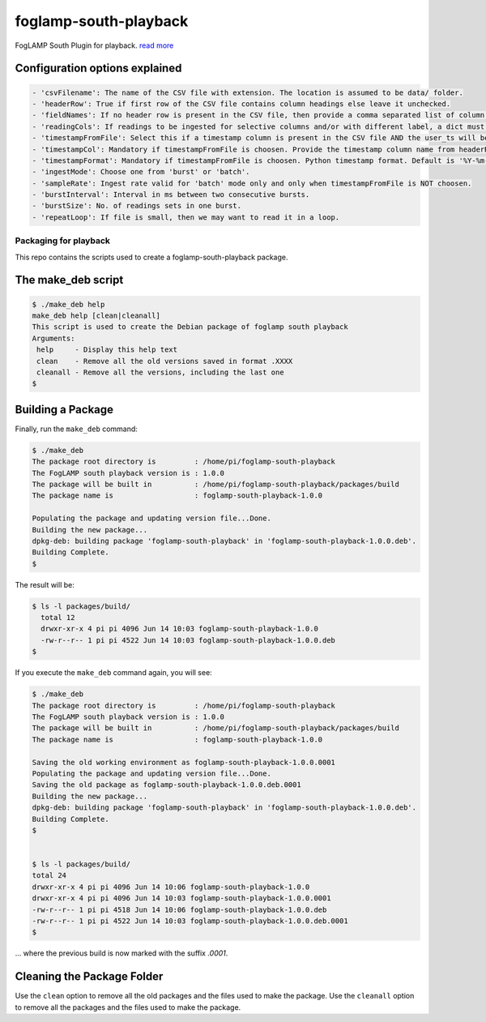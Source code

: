 ======================
foglamp-south-playback
======================

FogLAMP South Plugin for playback. `read more <https://github.com/foglamp/foglamp-south-playback/blob/master/python/foglamp/plugins/south/playback/readme.rst>`_

Configuration options explained
===============================

.. code-block:: console

    - 'csvFilename': The name of the CSV file with extension. The location is assumed to be data/ folder.
    - 'headerRow': True if first row of the CSV file contains column headings else leave it unchecked.
    - 'fieldNames': If no header row is present in the CSV file, then provide a comma separated list of column names. The list must contain equal no. of labels as no. of columns in the CSV file.
    - 'readingCols': If readings to be ingested for selective columns and/or with different label, a dict must be provided in the format {old label:new label, ...}. Note that this is useful if header row is present, otherwise we can define the desired label in fieldNames itself.
    - 'timestampFromFile': Select this if a timestamp column is present in the CSV file AND the user_ts will be based upon this instead if system time.
    - 'timestampCol': Mandatory if timestampFromFile is choosen. Provide the timestamp column name from headerRow or fieldNames, as the case may be.
    - 'timestampFormat': Mandatory if timestampFromFile is choosen. Python timestamp format. Default is '%Y-%m-%d %H:%M:%S.%f'. If timestamp format is not known, provide 'None'. In that case, system will try to guess the timestamp and this will be slower.
    - 'ingestMode': Choose one from 'burst' or 'batch'.
    - 'sampleRate': Ingest rate valid for 'batch' mode only and only when timestampFromFile is NOT choosen.
    - 'burstInterval': Interval in ms between two consecutive bursts.
    - 'burstSize': No. of readings sets in one burst.
    - 'repeatLoop': If file is small, then we may want to read it in a loop.


***********************
Packaging for playback
***********************

This repo contains the scripts used to create a foglamp-south-playback package.

The make_deb script
===================

.. code-block:: console

  $ ./make_deb help
  make_deb help [clean|cleanall]
  This script is used to create the Debian package of foglamp south playback
  Arguments:
   help     - Display this help text
   clean    - Remove all the old versions saved in format .XXXX
   cleanall - Remove all the versions, including the last one
  $


Building a Package
==================

Finally, run the ``make_deb`` command:


.. code-block:: console

    $ ./make_deb
    The package root directory is         : /home/pi/foglamp-south-playback
    The FogLAMP south playback version is : 1.0.0
    The package will be built in          : /home/pi/foglamp-south-playback/packages/build
    The package name is                   : foglamp-south-playback-1.0.0

    Populating the package and updating version file...Done.
    Building the new package...
    dpkg-deb: building package 'foglamp-south-playback' in 'foglamp-south-playback-1.0.0.deb'.
    Building Complete.
    $


The result will be:

.. code-block:: console

  $ ls -l packages/build/
    total 12
    drwxr-xr-x 4 pi pi 4096 Jun 14 10:03 foglamp-south-playback-1.0.0
    -rw-r--r-- 1 pi pi 4522 Jun 14 10:03 foglamp-south-playback-1.0.0.deb
  $


If you execute the ``make_deb`` command again, you will see:

.. code-block:: console

    $ ./make_deb
    The package root directory is         : /home/pi/foglamp-south-playback
    The FogLAMP south playback version is : 1.0.0
    The package will be built in          : /home/pi/foglamp-south-playback/packages/build
    The package name is                   : foglamp-south-playback-1.0.0

    Saving the old working environment as foglamp-south-playback-1.0.0.0001
    Populating the package and updating version file...Done.
    Saving the old package as foglamp-south-playback-1.0.0.deb.0001
    Building the new package...
    dpkg-deb: building package 'foglamp-south-playback' in 'foglamp-south-playback-1.0.0.deb'.
    Building Complete.
    $


    $ ls -l packages/build/
    total 24
    drwxr-xr-x 4 pi pi 4096 Jun 14 10:06 foglamp-south-playback-1.0.0
    drwxr-xr-x 4 pi pi 4096 Jun 14 10:03 foglamp-south-playback-1.0.0.0001
    -rw-r--r-- 1 pi pi 4518 Jun 14 10:06 foglamp-south-playback-1.0.0.deb
    -rw-r--r-- 1 pi pi 4522 Jun 14 10:03 foglamp-south-playback-1.0.0.deb.0001
    $

... where the previous build is now marked with the suffix *.0001*.


Cleaning the Package Folder
===========================

Use the ``clean`` option to remove all the old packages and the files used to make the package.
Use the ``cleanall`` option to remove all the packages and the files used to make the package.
